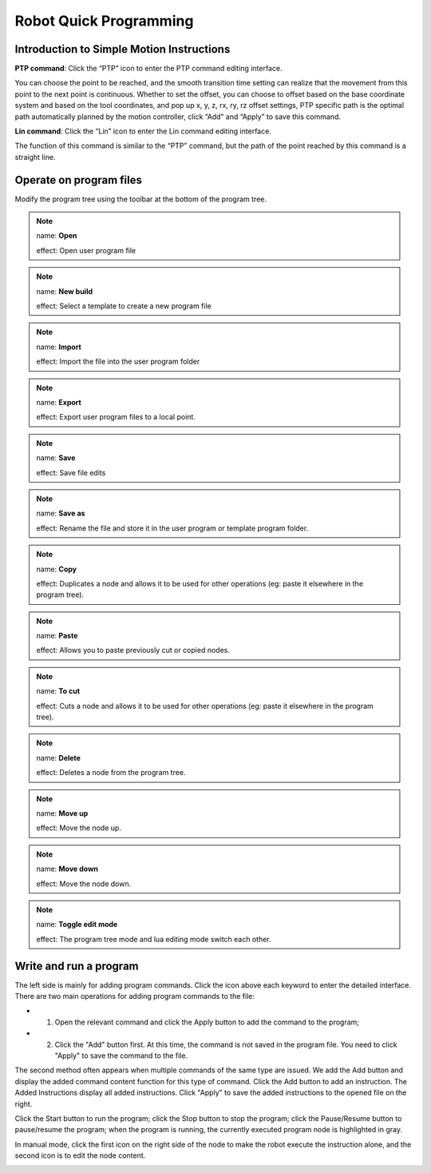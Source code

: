 Robot Quick Programming
=========================

Introduction to Simple Motion Instructions
---------------------------------------------

**PTP command**: Click the “PTP” icon to enter the PTP command editing interface.

You can choose the point to be reached, and the smooth transition time setting can realize that the movement from this point to the next point is continuous. Whether to set the offset, you can choose to offset based on the base coordinate system and based on the tool coordinates, and pop up x, y, z, rx, ry, rz offset settings, PTP specific path is the optimal path automatically planned by the motion controller, click “Add” and “Apply” to save this command.

.. image:: teaching_pendant_software/057.png
   :width: 6in
   :align: center

.. centered:: Figure 5.1-1 PTP command interface

**Lin command**: Click the “Lin” icon to enter the Lin command editing interface.

The function of this command is similar to the “PTP” command, but the path of the point reached by this command is a straight line.

.. image:: teaching_pendant_software/055.png
   :width: 6in
   :align: center

.. centered:: Figure 5.1-2 Lin command interface

Operate on program files
--------------------------

Modify the program tree using the toolbar at the bottom of the program tree.

.. note:: 
   .. image:: coding/006.png
      :width: 1.5in
      :height: 0.75in
      :align: left

   name: **Open**
   
   effect: Open user program file

.. note:: 
   .. image:: coding/007.png
      :width: 1.5in
      :height: 0.75in
      :align: left

   name: **New build**
   
   effect: Select a template to create a new program file
   
.. note:: 
   .. image:: coding/008.png
      :width: 1.5in
      :height: 0.75in
      :align: left

   name: **Import**
   
   effect: Import the file into the user program folder

.. note:: 
   .. image:: coding/009.png
      :width: 1.5in
      :height: 0.75in
      :align: left

   name: **Export**
   
   effect: Export user program files to a local point.

.. note:: 
   .. image:: coding/010.png
      :width: 1.5in
      :height: 0.75in
      :align: left

   name: **Save**
   
   effect: Save file edits

.. note:: 
   .. image:: coding/011.png
      :width: 1.5in
      :height: 0.75in
      :align: left

   name: **Save as**
   
   effect: Rename the file and store it in the user program or template program folder.

.. note:: 
   .. image:: coding/012.png
      :width: 1.5in
      :height: 0.75in
      :align: left

   name: **Copy**
   
   effect: Duplicates a node and allows it to be used for other operations (eg: paste it elsewhere in the program tree).

.. note:: 
   .. image:: coding/013.png
      :width: 1.5in
      :height: 0.75in
      :align: left

   name: **Paste**
   
   effect: Allows you to paste previously cut or copied nodes.

.. note:: 
   .. image:: coding/014.png
      :width: 1.5in
      :height: 0.75in
      :align: left

   name: **To cut**
   
   effect: Cuts a node and allows it to be used for other operations (eg: paste it elsewhere in the program tree).

.. note:: 
   .. image:: coding/015.png
      :width: 1.5in
      :height: 0.75in
      :align: left

   name: **Delete**
   
   effect: Deletes a node from the program tree.

.. note:: 
   .. image:: coding/016.png
      :width: 1.5in
      :height: 0.75in
      :align: left

   name: **Move up**
   
   effect: Move the node up.

.. note:: 
   .. image:: coding/017.png
      :width: 1.5in
      :height: 0.75in
      :align: left

   name: **Move down**
   
   effect: Move the node down.

.. note:: 
   .. image:: coding/018.png
      :width: 1.5in
      :height: 0.75in
      :align: left

   name: **Toggle edit mode**
   
   effect: The program tree mode and lua editing mode switch each other.


Write and run a program
-------------------------

The left side is mainly for adding program commands. Click the icon above each keyword to enter the detailed interface. There are two main operations for adding program commands to the file:

- 1. Open the relevant command and click the Apply button to add the command to the program;

- 2. Click the "Add" button first. At this time, the command is not saved in the program file. You need to click "Apply" to save the command to the file.

The second method often appears when multiple commands of the same type are issued. We add the Add button and display the added command content function for this type of command. Click the Add button to add an instruction. The Added Instructions display all added instructions. Click "Apply" to save the added instructions to the opened file on the right.

Click the Start button to run the program; click the Stop button to stop the program; click the Pause/Resume button to pause/resume the program; when the program is running, the currently executed program node is highlighted in gray.

In manual mode, click the first icon on the right side of the node to make the robot execute the instruction alone, and the second icon is to edit the node content.

.. image:: coding/001.png
   :width: 6in
   :align: center

.. centered:: Figure 5.3-1 Program tree interface
